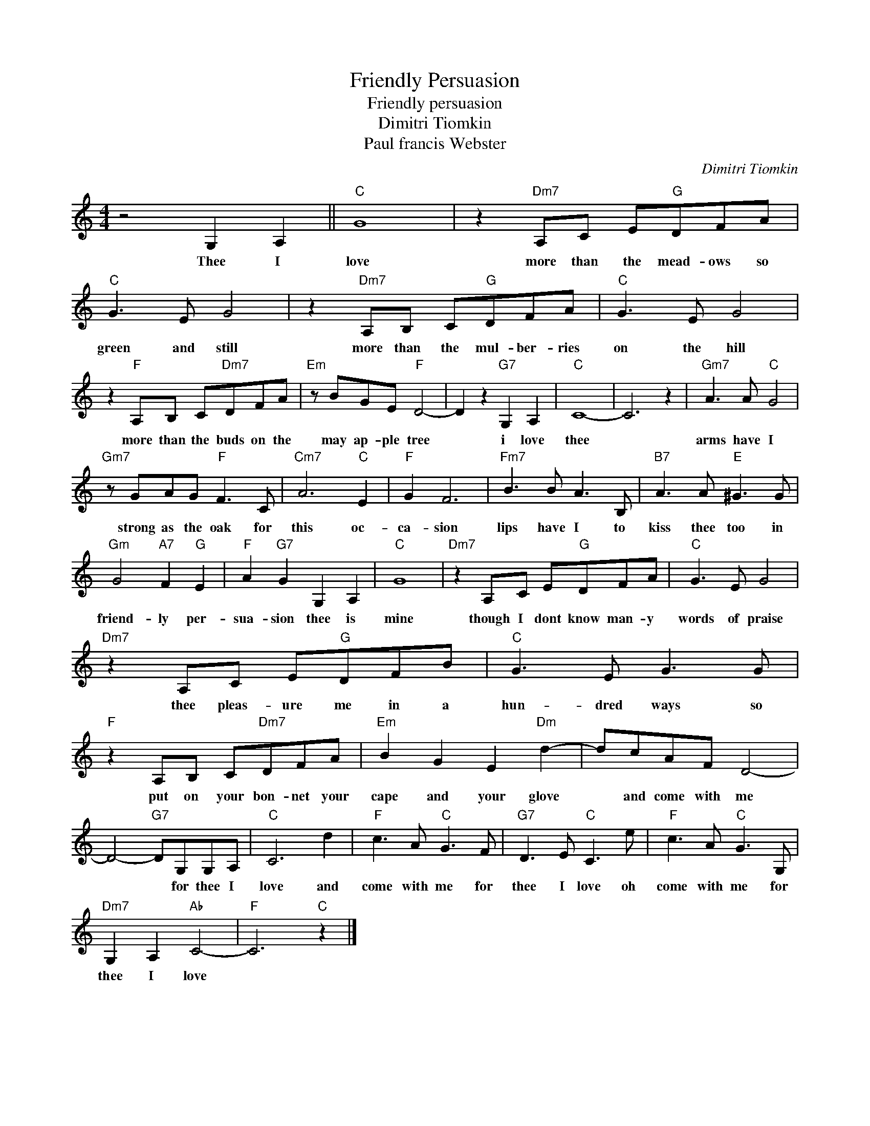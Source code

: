 X:1
T:Friendly Persuasion
T:Friendly persuasion
T:Dimitri Tiomkin
T:Paul francis Webster
C:Dimitri Tiomkin
Z:All Rights Reserved
L:1/8
M:4/4
K:C
V:1 treble 
%%MIDI program 4
V:1
 z4 G,2 A,2 ||"C" G8 | z2"Dm7" A,C E"G"DFA |"C" G3 E G4 | z2"Dm7" A,B, C"G"DFA |"C" G3 E G4 | %6
w: Thee I|love|more than the mead- ows so|green and still|more than the mul- ber- ries|on the hill|
 z2"F" A,B, C"Dm7"DFA |"Em" z BGE"F" D4- | D2 z2"G7" G,2 A,2 |"C" C8- | C6 z2 |"Gm7" A3 A"C" G4 | %12
w: more than the buds on the|may ap- ple tree|* i love|thee||arms have I|
"Gm7" z GAG"F" F3 C |"Cm7" A6"C" E2 |"F" G2 F6 |"Fm7" B3 B A3 B, |"B7" A3 A"E" ^G3 G | %17
w: strong as the oak for|this oc-|ca- sion|lips have I to|kiss thee too in|
"Gm" G4"A7" F2"G" E2 |"F" A2"G7" G2 G,2 A,2 |"C" G8 |"Dm7" z2 A,C E"G"DFA |"C" G3 E G4 | %22
w: friend- ly per-|sua- sion thee is|mine|though I dont know man- y|words of praise|
"Dm7" z2 A,C E"G"DFB |"C" G3 E G3 G |"F" z2 A,B, C"Dm7"DFA |"Em" B2 G2 E2"Dm" d2- | dcAF D4- | %27
w: thee pleas- ure me in a|hun- dred ways so|put on your bon- net your|cape and your glove|* and come with me|
 D4-"G7" DG,G,A, |"C" C6 d2 |"F" c3 A"C" G3 F |"G7" D3 E"C" C3 e |"F" c3 A"C" G3 G, | %32
w: * * for thee I|love and|come with me for|thee I love oh|come with me for|
"Dm7" G,2 A,2"Ab" C4- |"F" C6"C" z2 |] %34
w: thee I love||

